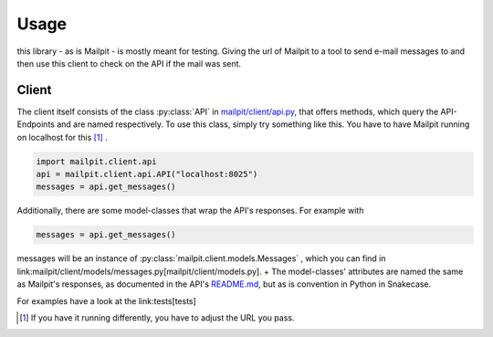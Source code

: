 =====
Usage
=====
this library - as is Mailpit - is mostly meant for testing. Giving the url of Mailpit to a tool to send e-mail messages to and then use this client to check on the API if the mail was sent.

------
Client
------

The client itself consists of the class :py:class:`API` in `mailpit/client/api.py <mailpit/client/api.py>`_, that offers methods, which query the API-Endpoints and are named respectively.
To use this class, simply try something like this.
You have to have Mailpit running on localhost for this [1]_ .

.. code-block:: python

    import mailpit.client.api
    api = mailpit.client.api.API("localhost:8025")
    messages = api.get_messages()

Additionally, there are some model-classes that wrap the API's responses.
For example with

.. code-block:: python

    messages = api.get_messages()

messages will be an instance of :py:class:`mailpit.client.models.Messages` , which you can find in link:mailpit/client/models/messages.py[mailpit/client/models.py]. +
The model-classes' attributes are named the same as Mailpit's responses, as documented in the API's `README.md <https://github.com/axllent/mailpit/blob/develop/docs/apiv1/README.md>`_, but as is convention in Python in Snakecase.

For examples have a look at the link:tests[tests]

.. [1] If you have it running differently, you have to adjust the URL you pass.